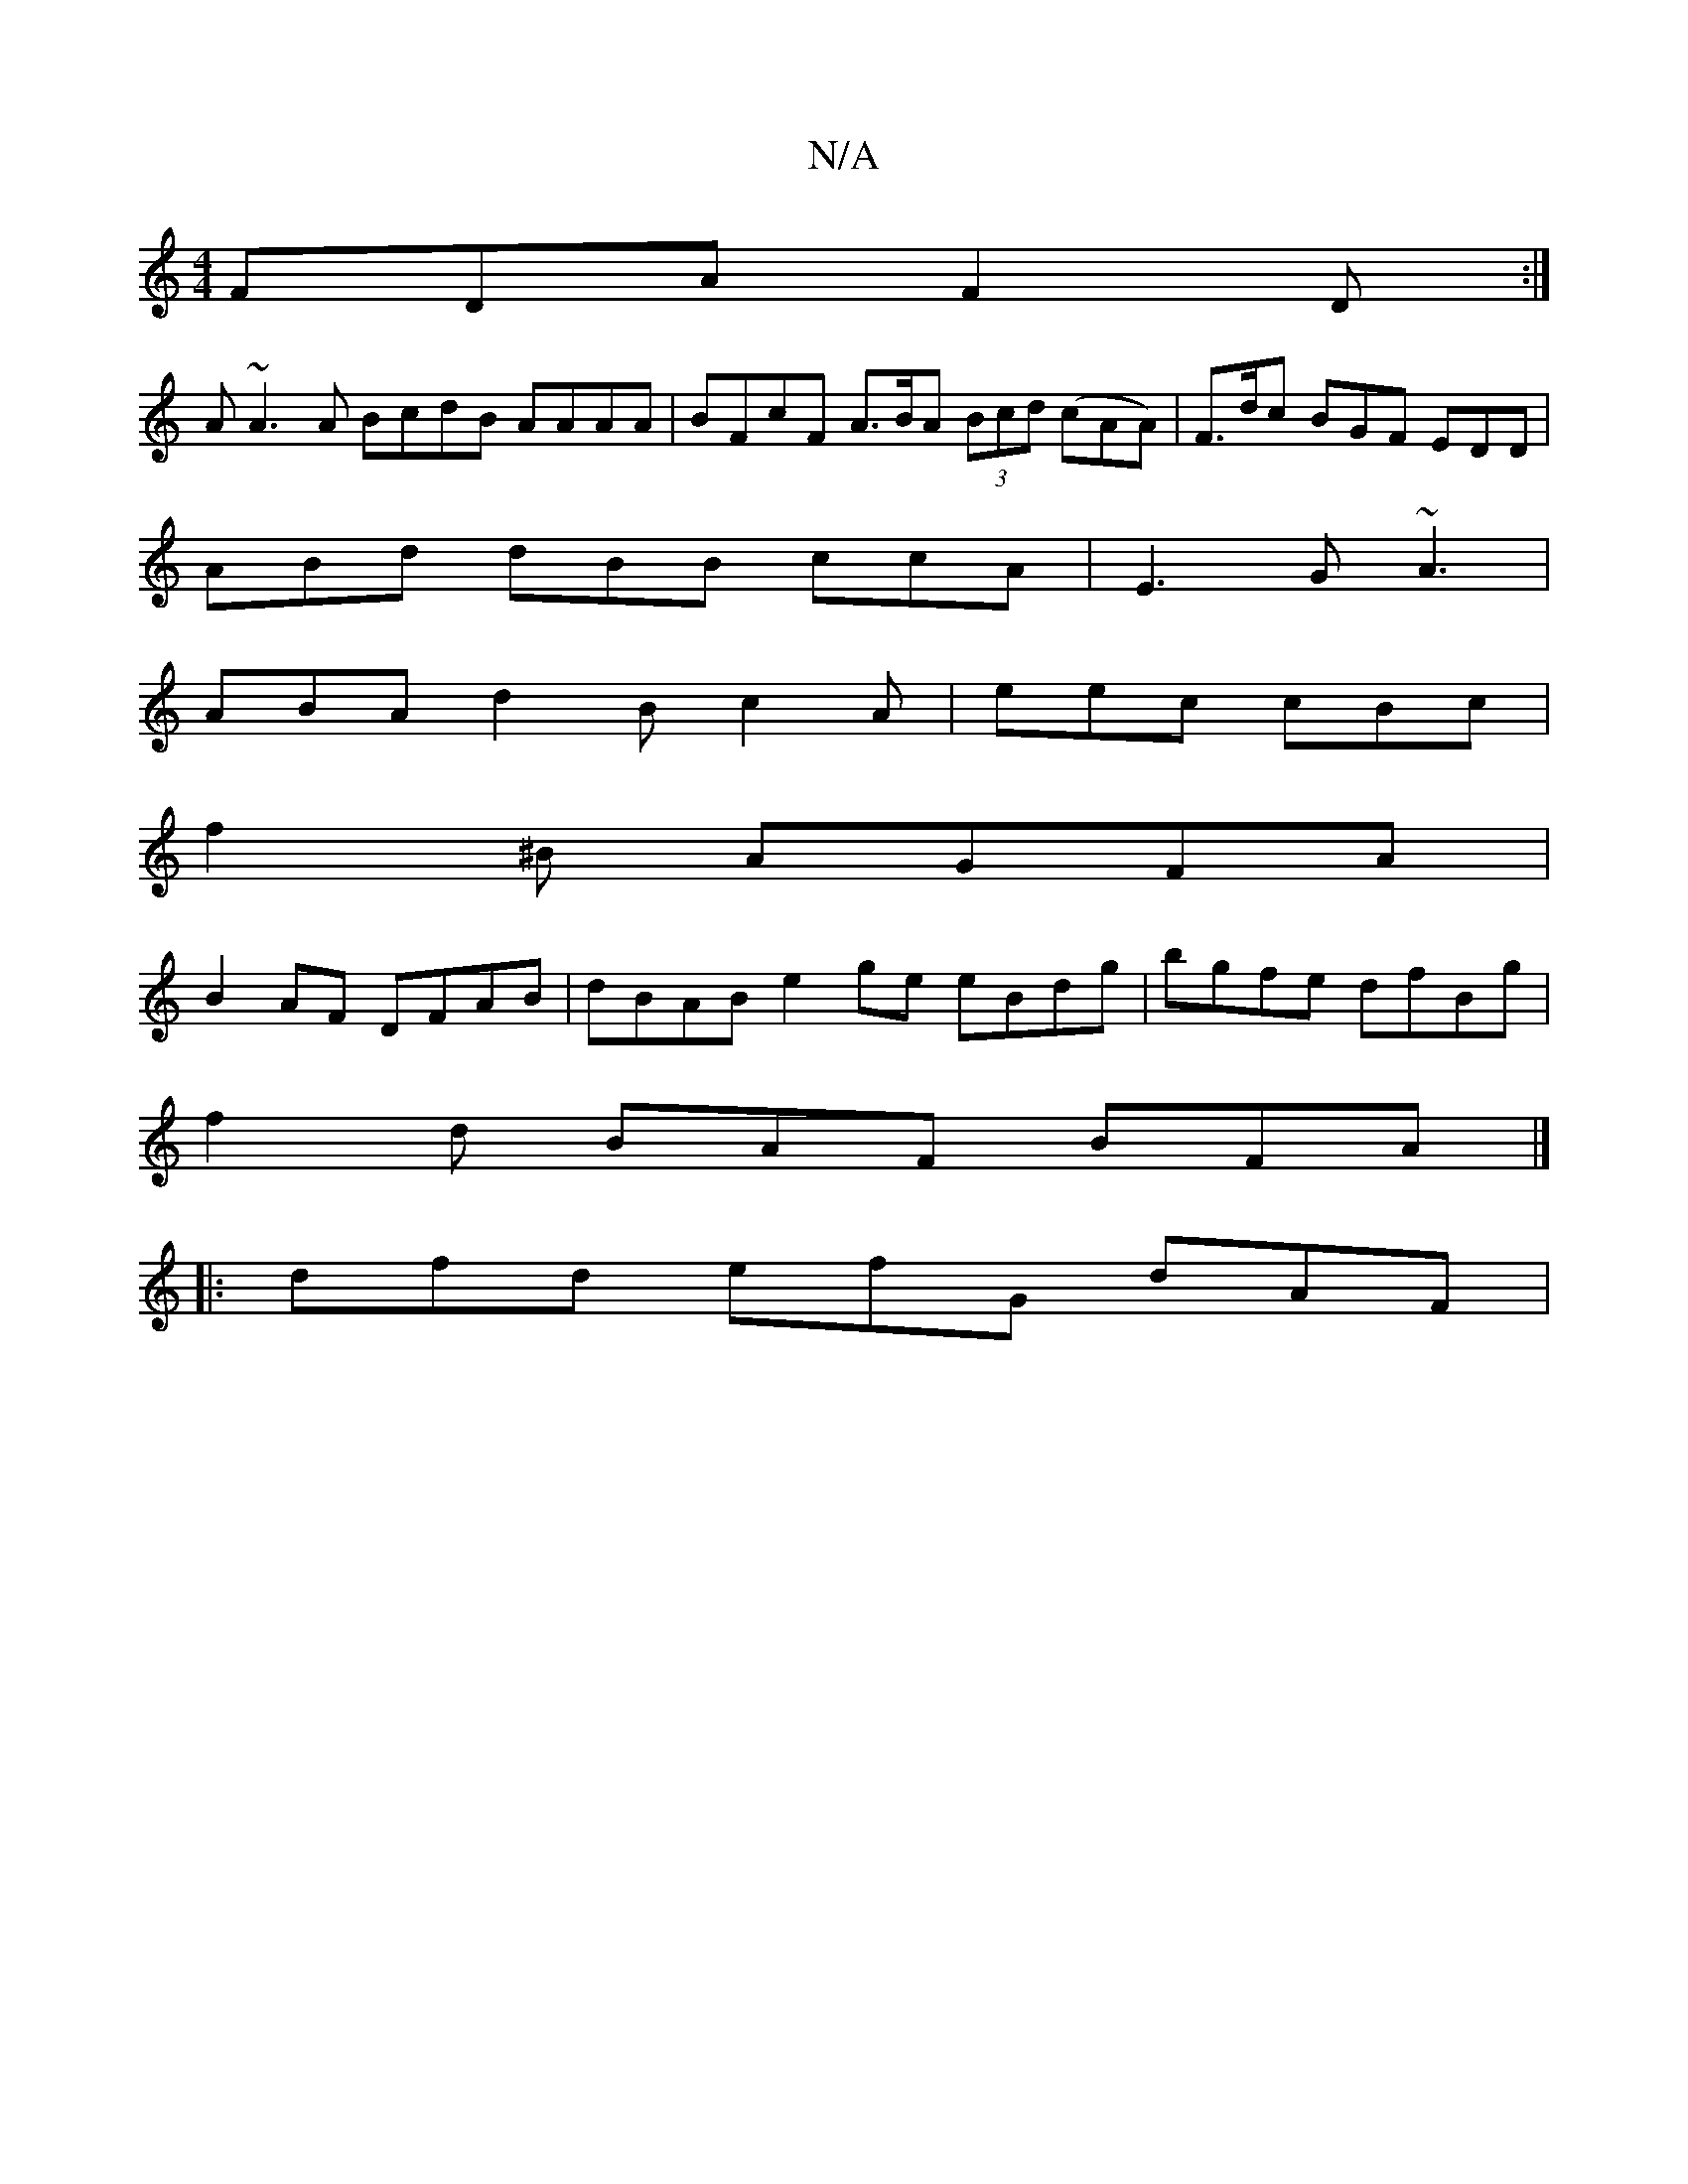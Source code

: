 X:1
T:N/A
M:4/4
R:N/A
K:Cmajor
FDA F2D:|
 A ~A3A BcdB AAAA|BFcF A>BA (3Bcd (cAA)| F>dc BGF EDD|
ABd dBB ccA | E3 G ~A3 |
ABA d2 B c2A|eec cBc |
f2 ^B AGFA|
B2AF DFAB | dBAB e2ge eBdg|B'gfe dfBg |
f2d BAF BFA |] 
|: dfd efG dAF|"D" 